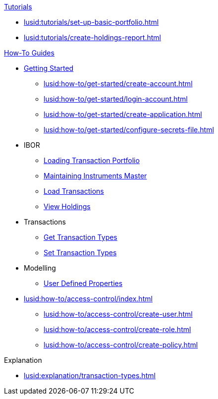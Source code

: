 // * xref:lusid:languages/index.adoc[Language SDKs]
//     ** xref:lusid:languages/python.adoc[Python]
//     ** xref:lusid:languages/csharp.adoc[C#]
//     ** xref:lusid:languages/java.adoc[Java]
//     ** xref:lusid:languages/javascript.adoc[JavaScript]

.xref:lusid:tutorials/index.adoc[Tutorials]

* xref:lusid:tutorials/set-up-basic-portfolio.adoc[]
* xref:lusid:tutorials/create-holdings-report.adoc[]

.xref:lusid:how-to/index.adoc[How-To Guides]

* xref:lusid:how-to/get-started/index.adoc[Getting Started]
** xref:lusid:how-to/get-started/create-account.adoc[]
** xref:lusid:how-to/get-started/login-account.adoc[]
** xref:lusid:how-to/get-started/create-application.adoc[]
** xref:lusid:how-to/get-started/configure-secrets-file.adoc[]


* IBOR
** xref:lusid:how-to/load-transaction-portfolio.adoc[Loading Transaction Portfolio]
** xref:lusid:how-to/maintain-instruments-master.adoc[Maintaining Instruments Master]
** xref:lusid:how-to/load-transactions.adoc[Load Transactions]
** xref:lusid:how-to/view-holdings.adoc[View Holdings]

* Transactions
** xref:lusid:how-to/get-default-transaction-types.adoc[Get Transaction Types]
** xref:lusid:how-to/configure-transaction-types.adoc[Set Transaction Types]

* Modelling
** xref:lusid:how-to/user-defined-properties.adoc[User Defined Properties]


* xref:lusid:how-to/access-control/index.adoc[]
    ** xref:lusid:how-to/access-control/create-user.adoc[]
    ** xref:lusid:how-to/access-control/create-role.adoc[]
    ** xref:lusid:how-to/access-control/create-policy.adoc[]


.Explanation
    
* xref:lusid:explanation/transaction-types.adoc[]    